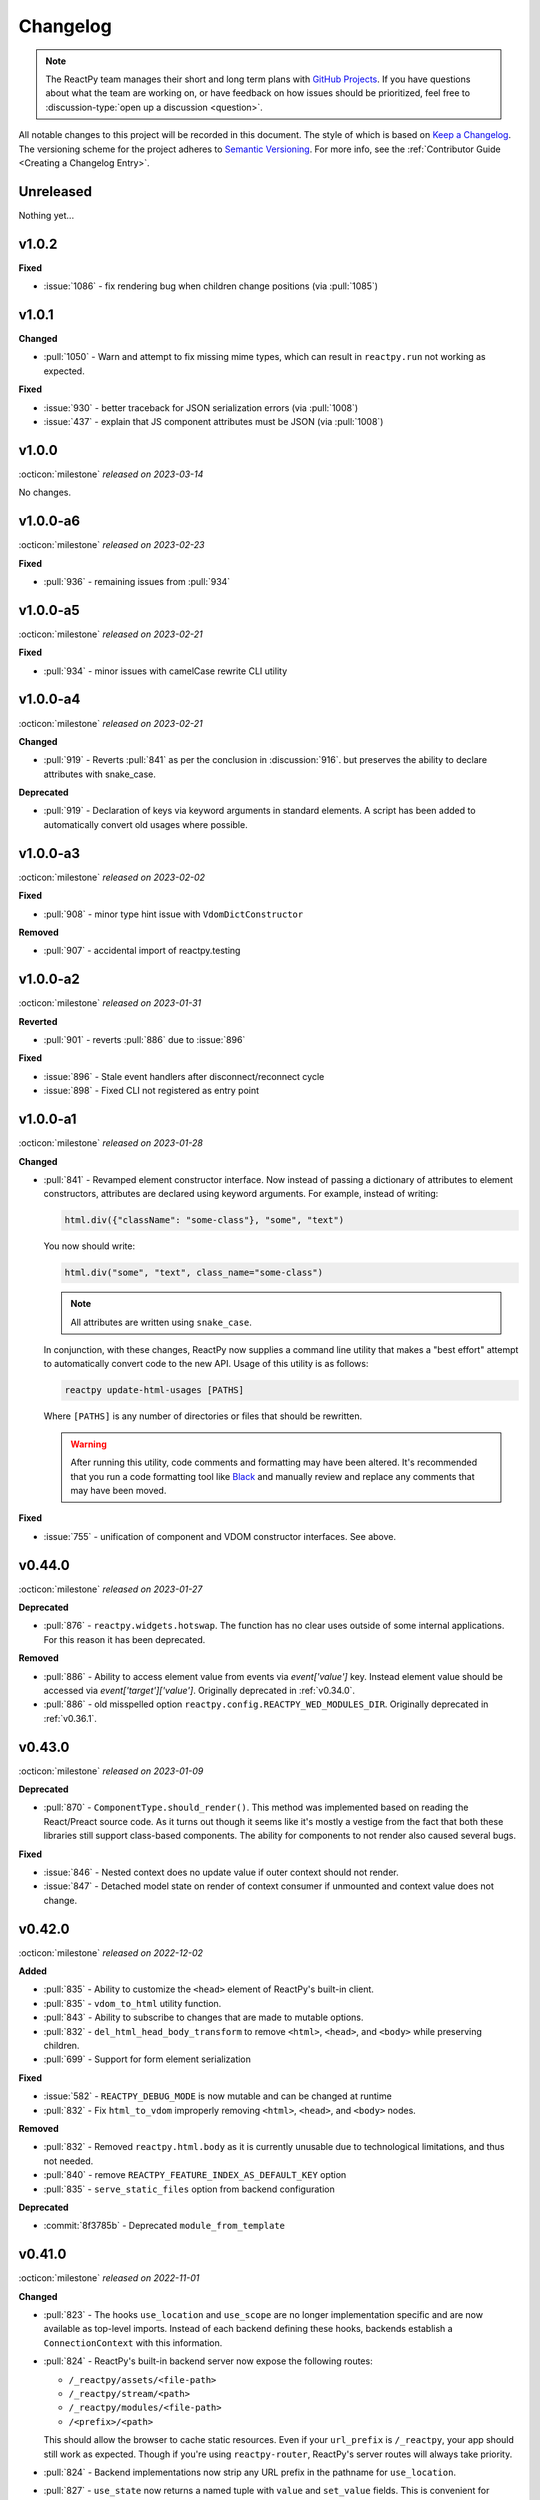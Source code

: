 Changelog
=========

.. note::

    The ReactPy team manages their short and long term plans with `GitHub Projects
    <https://github.com/orgs/reactive-python/projects/1>`__. If you have questions about what
    the team are working on, or have feedback on how issues should be prioritized, feel
    free to :discussion-type:`open up a discussion <question>`.

All notable changes to this project will be recorded in this document. The style of
which is based on `Keep a Changelog <https://keepachangelog.com/>`__. The versioning
scheme for the project adheres to `Semantic Versioning <https://semver.org/>`__. For
more info, see the :ref:`Contributor Guide <Creating a Changelog Entry>`.


.. INSTRUCTIONS FOR CHANGELOG CONTRIBUTORS
.. !!!!!!!!!!!!!!!!!!!!!!!!!!!!!!!!!!!!!!!
.. If you're adding a changelog entry, be sure to read the "Creating a Changelog Entry"
.. section of the documentation before doing so for instructions on how to adhere to the
.. "Keep a Changelog" style guide (https://keepachangelog.com).

Unreleased
----------

Nothing yet...


v1.0.2
------

**Fixed**

- :issue:`1086` - fix rendering bug when children change positions (via :pull:`1085`)


v1.0.1
------

**Changed**

- :pull:`1050` - Warn and attempt to fix missing mime types, which can result in ``reactpy.run`` not working as expected.

**Fixed**

- :issue:`930` - better traceback for JSON serialization errors (via :pull:`1008`)
- :issue:`437` - explain that JS component attributes must be JSON (via :pull:`1008`)


v1.0.0
------
:octicon:`milestone` *released on 2023-03-14*

No changes.


v1.0.0-a6
---------
:octicon:`milestone` *released on 2023-02-23*

**Fixed**

- :pull:`936` - remaining issues from :pull:`934`


v1.0.0-a5
---------
:octicon:`milestone` *released on 2023-02-21*

**Fixed**

- :pull:`934` - minor issues with camelCase rewrite CLI utility


v1.0.0-a4
---------
:octicon:`milestone` *released on 2023-02-21*

**Changed**

- :pull:`919` - Reverts :pull:`841` as per the conclusion in :discussion:`916`. but
  preserves the ability to declare attributes with snake_case.

**Deprecated**

- :pull:`919` - Declaration of keys via keyword arguments in standard elements. A script
  has been added to automatically convert old usages where possible.


v1.0.0-a3
---------
:octicon:`milestone` *released on 2023-02-02*

**Fixed**

- :pull:`908` - minor type hint issue with ``VdomDictConstructor``

**Removed**

- :pull:`907` - accidental import of reactpy.testing


v1.0.0-a2
---------
:octicon:`milestone` *released on 2023-01-31*

**Reverted**

- :pull:`901` - reverts :pull:`886` due to :issue:`896`

**Fixed**

- :issue:`896` - Stale event handlers after disconnect/reconnect cycle
- :issue:`898` - Fixed CLI not registered as entry point


v1.0.0-a1
---------
:octicon:`milestone` *released on 2023-01-28*

**Changed**

- :pull:`841` - Revamped element constructor interface. Now instead of passing a
  dictionary of attributes to element constructors, attributes are declared using
  keyword arguments. For example, instead of writing:

  .. code-block::

      html.div({"className": "some-class"}, "some", "text")

  You now should write:

  .. code-block::

      html.div("some", "text", class_name="some-class")

  .. note::

    All attributes are written using ``snake_case``.

  In conjunction, with these changes, ReactPy now supplies a command line utility that
  makes a "best effort" attempt to automatically convert code to the new API. Usage of
  this utility is as follows:

  .. code-block:: bash

      reactpy update-html-usages [PATHS]

  Where ``[PATHS]`` is any number of directories or files that should be rewritten.

  .. warning::

    After running this utility, code comments and formatting may have been altered. It's
    recommended that you run a code formatting tool like `Black
    <https://github.com/psf/black>`__ and manually review and replace any comments that
    may have been moved.

**Fixed**

- :issue:`755` - unification of component and VDOM constructor interfaces. See above.


v0.44.0
-------
:octicon:`milestone` *released on 2023-01-27*

**Deprecated**

- :pull:`876` - ``reactpy.widgets.hotswap``. The function has no clear uses outside of some
  internal applications. For this reason it has been deprecated.

**Removed**

- :pull:`886` - Ability to access element value from events via `event['value']` key.
  Instead element value should be accessed via `event['target']['value']`. Originally
  deprecated in :ref:`v0.34.0`.
- :pull:`886` - old misspelled option ``reactpy.config.REACTPY_WED_MODULES_DIR``. Originally
  deprecated in :ref:`v0.36.1`.


v0.43.0
-------
:octicon:`milestone` *released on 2023-01-09*

**Deprecated**

- :pull:`870` - ``ComponentType.should_render()``. This method was implemented based on
  reading the React/Preact source code. As it turns out though it seems like it's mostly
  a vestige from the fact that both these libraries still support class-based
  components. The ability for components to not render also caused several bugs.

**Fixed**

- :issue:`846` - Nested context does no update value if outer context should not render.
- :issue:`847` - Detached model state on render of context consumer if unmounted and
  context value does not change.


v0.42.0
-------
:octicon:`milestone` *released on 2022-12-02*

**Added**

- :pull:`835` - Ability to customize the ``<head>`` element of ReactPy's built-in client.
- :pull:`835` - ``vdom_to_html`` utility function.
- :pull:`843` - Ability to subscribe to changes that are made to mutable options.
- :pull:`832` - ``del_html_head_body_transform`` to remove ``<html>``, ``<head>``, and ``<body>`` while preserving children.
- :pull:`699` - Support for form element serialization

**Fixed**

- :issue:`582` - ``REACTPY_DEBUG_MODE`` is now mutable and can be changed at runtime
- :pull:`832` - Fix ``html_to_vdom`` improperly removing ``<html>``, ``<head>``, and ``<body>`` nodes.

**Removed**

- :pull:`832` - Removed ``reactpy.html.body`` as it is currently unusable due to technological limitations, and thus not needed.
- :pull:`840` - remove ``REACTPY_FEATURE_INDEX_AS_DEFAULT_KEY`` option
- :pull:`835` - ``serve_static_files`` option from backend configuration

**Deprecated**

- :commit:`8f3785b` - Deprecated ``module_from_template``

v0.41.0
-------
:octicon:`milestone` *released on 2022-11-01*

**Changed**

- :pull:`823` - The hooks ``use_location`` and ``use_scope`` are no longer
  implementation specific and are now available as top-level imports. Instead of each
  backend defining these hooks, backends establish a ``ConnectionContext`` with this
  information.
- :pull:`824` - ReactPy's built-in backend server now expose the following routes:

  - ``/_reactpy/assets/<file-path>``
  - ``/_reactpy/stream/<path>``
  - ``/_reactpy/modules/<file-path>``
  - ``/<prefix>/<path>``

  This should allow the browser to cache static resources. Even if your ``url_prefix``
  is ``/_reactpy``, your app should still work as expected. Though if you're using
  ``reactpy-router``, ReactPy's server routes will always take priority.
- :pull:`824` - Backend implementations now strip any URL prefix in the pathname for
  ``use_location``.
- :pull:`827` - ``use_state`` now returns a named tuple with ``value`` and ``set_value``
  fields. This is convenient for adding type annotations if the initial state value is
  not the same as the values you might pass to the state setter. Where previously you
  might have to do something like:

  .. code-block::

      value: int | None = None
      value, set_value = use_state(value)

  Now you can annotate your state using the ``State`` class:

  .. code-block::

      state: State[int | None] = use_state(None)

      # access value and setter
      state.value
      state.set_value

      # can still destructure if you need to
      value, set_value = state

**Added**

- :pull:`823` - There is a new ``use_connection`` hook which returns a ``Connection``
  object. This ``Connection`` object contains a ``location`` and ``scope``, along with
  a ``carrier`` which is unique to each backend implementation.


v0.40.2
-------
:octicon:`milestone` *released on 2022-09-13*

**Changed**

- :pull:`809` - Avoid the use of JSON patch for diffing models.


v0.40.1
-------
:octicon:`milestone` *released on 2022-09-11*

**Fixed**

- :issue:`806` - Child models after a component fail to render


v0.40.0 (yanked)
----------------
:octicon:`milestone` *released on 2022-08-13*

**Fixed**

- :issue:`777` - Fix edge cases where ``html_to_vdom`` can fail to convert HTML
- :issue:`789` - Conditionally rendered components cannot use contexts
- :issue:`773` - Use strict equality check for text, numeric, and binary types in hooks
- :issue:`801` - Accidental mutation of old model causes invalid JSON Patch

**Changed**

- :pull:`123` - set default timeout on playwright page for testing
- :pull:`787` - Track contexts in hooks as state
- :pull:`787` - remove non-standard ``name`` argument from ``create_context``

**Added**

- :pull:`123` - ``asgiref`` as a dependency
- :pull:`795` - ``lxml`` as a dependency


v0.39.0
-------
:octicon:`milestone` *released on 2022-06-20*

**Fixed**

- :pull:`763` - ``No module named 'reactpy.server'`` from ``reactpy.run``
- :pull:`749` - Setting appropriate MIME type for web modules in `sanic` server implementation

**Changed**

- :pull:`763` - renamed various:

  - ``reactpy.testing.server -> reactpy.testing.backend``
  - ``ServerFixture -> BackendFixture``
  - ``DisplayFixture.server -> DisplayFixture.backend``

- :pull:`765` - ``exports_default`` parameter is removed from ``module_from_template``.

**Added**

- :pull:`765` - ability to specify versions with module templates (e.g.
  ``module_from_template("react@^17.0.0", ...)``).


v0.38.1
-------
:octicon:`milestone` *released on 2022-04-15*

**Fixed**

- `reactive-python/reactpy-jupyter#22 <https://github.com/reactive-python/reactpy-jupyter/issues/22>`__ -
  a missing file extension was causing a problem with WebPack.


v0.38.0
-------
:octicon:`milestone` *released on 2022-04-15*

No changes.


v0.38.0-a4
----------
:octicon:`milestone` *released on 2022-04-15*

**Added**

- :pull:`733` - ``use_debug_value`` hook

**Changed**

- :pull:`733` - renamed ``assert_reactpy_logged`` testing util to ``assert_reactpy_did_log``


v0.38.0-a3
----------
:octicon:`milestone` *released on 2022-04-15*

**Changed**

- :pull:`730` - Layout context management is not async


v0.38.0-a2
----------
:octicon:`milestone` *released on 2022-04-14*

**Added**

- :pull:`721` - Implement ``use_location()`` hook. Navigating to any route below the
  root of the application will be reflected in the ``location.pathname``. This operates
  in concert with how ReactPy's configured routes have changed. This will ultimately work
  towards resolving :issue:`569`.

**Changed**

- :pull:`721` - The routes ReactPy configures on apps have changed

  .. code-block:: text

      prefix/_api/modules/*    web modules
      prefix/_api/stream       websocket endpoint
      prefix/*                 client react app

  This means that ReactPy's client app is available at any route below the configured
  ``url_prefix`` besides ``prefix/_api``. The ``_api`` route will likely remain a route
  which is reserved by ReactPy. The route navigated to below the ``prefix`` will be shown
  in ``use_location``.

- :pull:`721` - ReactPy's client now uses Preact instead of React

- :pull:`726` - Renamed ``reactpy.server`` to ``reactpy.backend``. Other references to "server
  implementations" have been renamed to "backend implementations" throughout the
  documentation and code.

**Removed**

- :pull:`721` - ``redirect_root`` server option


v0.38.0-a1
----------
:octicon:`milestone` *released on 2022-03-27*

**Changed**

- :pull:`703` - How ReactPy integrates with servers. ``reactpy.run`` no longer accepts an app
  instance to discourage use outside of testing. ReactPy's server implementations now
  provide ``configure()`` functions instead. ``reactpy.testing`` has been completely
  reworked in order to support async web drivers
- :pull:`703` - ``PerClientStateServer`` has been functionally replaced by ``configure``

**Added**

- :issue:`669` - Access to underlying server requests via contexts

**Removed**

- :issue:`669` - Removed ``reactpy.widgets.multiview`` since basic routing view ``use_scope`` is
  now possible as well as all ``SharedClientStateServer`` implementations.

**Fixed**

- :issue:`591` - ReactPy's test suite no longer uses sync web drivers
- :issue:`678` - Updated Sanic requirement to ``>=21``
- :issue:`657` - How we advertise ``reactpy.run``


v0.37.2
-------
:octicon:`milestone` *released on 2022-03-27*

**Changed**

- :pull:`701` - The name of ``proto`` modules to ``types`` and added a top level
  ``reactpy.types`` module

**Fixed**

- :pull:`716` - A typo caused ReactPy to use the insecure ``ws`` web-socket protocol on
  pages loaded with ``https`` instead of the secure ``wss`` protocol


v0.37.1
-------
:octicon:`milestone` *released on 2022-03-05*

No changes.


v0.37.1-a2
----------
:octicon:`milestone` *released on 2022-03-02*

**Fixed:**

- :issue:`684` - Revert :pull:`694` and by making ``value`` uncontrolled client-side


v0.37.1-a1
----------
:octicon:`milestone` *released on 2022-02-28*

**Fixed:**

- :issue:`684` - ``onChange`` event for inputs missing key strokes


v0.37.0
-------
:octicon:`milestone` *released on 2022-02-27*

**Added:**

- :issue:`682` - Support for keys in HTML fragments
- :pull:`585` - Use Context Hook

**Fixed:**

- :issue:`690` - React warning about set state in unmounted component
- :pull:`688` - Missing reset of schedule_render_later flag

----

Releases below do not use the "Keep a Changelog" style guidelines.

----

v0.36.3
-------
:octicon:`milestone` *released on 2022-02-18*

Misc bug fixes along with a minor improvement that allows components to return ``None``
to render nothing.

**Closed Issues**

- All child states wiped upon any child key change - :issue:`652`
- Allow NoneType returns within components - :issue:`538`

**Merged Pull Requests**

- fix #652 - :pull:`672`
- Fix 663 - :pull:`667`


v0.36.2
-------
:octicon:`milestone` *released on 2022-02-02*

Hot fix for newly introduced ``DeprecatedOption``:

- :commit:`c146dfb264cbc3d2256a62efdfe9ccf62c795b01`


v0.36.1
-------
:octicon:`milestone` *released on 2022-02-02*

Includes bug fixes and renames the configuration option ``REACTPY_WED_MODULES_DIR`` to
``REACTPY_WEB_MODULES_DIR`` with a corresponding deprecation warning.

**Closed Issues**

- Fix Key Error When Cleaning Up Event Handlers - :issue:`640`
- Update Script Tag Behavior - :issue:`628`

**Merged Pull Requests**

- mark old state as None if unmounting - :pull:`641`
- rename REACTPY_WED_MODULES_DIR to REACTPY_WEB_MODULES_DIR - :pull:`638`


v0.36.0
-------
:octicon:`milestone` *released on 2022-01-30*

This release includes an important fix for errors produced after :pull:`623` was merged.
In addition there is not a new ``http.script`` element which can behave similarly to a
standard HTML ``<script>`` or, if no attributes are given, operate similarly to an
effect. If no attributes are given, and when the script evaluates to a function, that
function will be called the first time it is mounted and any time the content of the
script is subsequently changed. If the function then returns another function, that
returned function will be called when the script is removed from the view, or just
before the content of the script changes.

**Closed Issues**

- State mismatch during component update - :issue:`629`
- Implement a script tag - :issue:`544`

**Pull Requests**

- make scripts behave more like normal html script element - :pull:`632`
- Fix state mismatch during component update - :pull:`631`
- implement script element - :pull:`617`


v0.35.4
-------
:octicon:`milestone` *released on 2022-01-27*

Keys for elements at the root of a component were not being tracked. Thus key changes
for elements at the root did not trigger unmounts.

**Closed Issues**

- Change Key of Parent Element Does Not Unmount Children - :issue:`622`

**Pull Requests**

- fix issue with key-based identity - :pull:`623`


v0.35.3
-------
:octicon:`milestone` *released on 2022-01-27*

As part of :pull:`614`, elements which changed type were not deeply unmounted. This
behavior is probably undesirable though since the state for children of the element
in question would persist (probably unexpectedly).

**Pull Requests**

- Always deeply unmount - :pull:`620`


v0.35.2
-------
:octicon:`milestone` *released on 2022-01-26*

This release includes several bug fixes. The most significant of which is the ability to
change the type of an element in the try (i.e. to and from being a component) without
getting an error. Originally the errors were introduced because it was though changing
element type would not be desirable. This was not the case though - swapping types
turns out to be quite common and useful.

**Closed Issues**

- Allow Children with the Same Key to Vary in Type - :issue:`613`
- Client Always Looks for Server at "/"  - :issue:`611`
- Web modules get double file extensions with v0.35.x - :issue:`605`

**Pull Requests**

- allow elements with the same key to change type - :pull:`614`
- make connection to websocket relative path - :pull:`612`
- fix double file extension - :pull:`606`


v0.35.1
-------
:octicon:`milestone` *released on 2022-01-18*

Re-add accidentally deleted ``py.typed`` file to distribution. See `PEP-561
<https://www.python.org/dev/peps/pep-0561/#packaging-type-information>`__ for info on
this marker file.


v0.35.0
-------
:octicon:`milestone` *released on 2022-01-18*

The highlight of this release is that the default :ref:`"key" <Organizing Items With
Keys>` of all elements will be their index amongst their neighbors. Previously this
behavior could be engaged by setting ``REACTPY_FEATURE_INDEX_AS_DEFAULT_KEY=1`` when
running ReactPy. In this release though, you will need to explicitly turn off this feature
(i.e. ``=0``) to return to the old behavior. With this change, some may notice
additional error logs which warn that:

.. code-block:: text

  Key not specified for child in list ...

This is saying is that an element or component which was created in a list does not have
a unique ``key``. For more information on how to mitigate this warning refer to the docs
on :ref:`Organizing Items With Keys`.

**Closed Issues**

- Support Starlette Server - :issue:`588`
- Fix unhandled case in module_from_template - :issue:`584`
- Hide "Children" within REACTPY_DEBUG_MODE key warnings - :issue:`562`
- Bug in Element Key Identity - :issue:`556`
- Add iFrame to reactpy.html - :issue:`542`
- Create a use_linked_inputs widget instead of Input - :issue:`475`
- React warning from module_from_template - :issue:`440`
- Use Index as Default Key - :issue:`351`

**Pull Requests**

- add ``use_linked_inputs`` - :pull:`593`
- add starlette server implementation - :pull:`590`
- Log on web module replacement instead of error - :pull:`586`
- Make Index Default Key - :pull:`579`
- reduce log spam from missing keys in children - :pull:`564`
- fix bug in element key identity - :pull:`563`
- add more standard html elements - :pull:`554`


v0.34.0
-------
:octicon:`milestone` *released on 2021-12-16*

This release contains a variety of minor fixes and improvements which came out of
rewriting the documentation. The most significant of these changes is the remove of
target element attributes from the top-level of event data dictionaries. For example,
instead of being able to find the value of an input at ``event["value"]`` it will
instead be found at ``event["target"]["value"]``. For a short period we will issue a
:class:`DeprecationWarning` when target attributes are requested at the top-level of the
event dictionary. As part of this change we also add ``event["currentTarget"]`` and
``event["relatedTarget"]`` keys to the event dictionary as well as a
``event[some_target]["boundingClientRect"]`` where ``some_target`` may be ``"target"``,
``"currentTarget"`` or ``"relatedTarget"``.

**Closed Issues**

- Move target attributes to ``event['target']`` - :issue:`548`

**Pull Requests**

- Correctly Handle Target Event Data - :pull:`550`
- Clean up WS console logging - :pull:`522`
- automatically infer closure arguments - :pull:`520`
- Documentation Rewrite - :pull:`519`
- add option to replace existing when creating a module - :pull:`516`


v0.33.3
-------
:octicon:`milestone` *released on 2021-10-08*

Contains a small number of bug fixes and improvements. The most significant change is
the addition of a warning stating that `REACTPY_FEATURE_INDEX_AS_DEFAULT_KEY=1` will become
the default in a future release. Beyond that, a lesser improvement makes it possible to
use the default export from a Javascript module when calling `module_from_template` by
specifying `exports_default=True` as a parameter. A

**Closed Issues**

- Memory leak in SharedClientStateServer - :issue:`511`
- Cannot use default export in react template - :issue:`502`
- Add warning that element index will be used as the default key in a future release - :issue:`428`

**Pull Requests**

- warn that REACTPY_FEATURE_INDEX_AS_DEFAULT_KEY=1 will be the default - :pull:`515`
- clean up patch queues after exit - :pull:`514`
- Remove Reconnecting WS alert - :pull:`513`
- Fix 502 - :pull:`503`


v0.33.2
-------
:octicon:`milestone` *released on 2021-09-05*

A release to fix a memory leak caused by event handlers that were not being removed
when components updated.

**Closed Issues**

- Non-root component event handlers cause memory leaks - :issue:`510`


v0.33.1
-------
:octicon:`milestone` *released on 2021-09-02*

A hot fix for a regression introduced in ``0.33.0`` where the root element of the layout
could not be updated. See :issue:`498` for more info. A regression test for this will
be introduced in a future release.

**Pull Requests**

- Fix 498 pt1 - :pull:`501`


v0.33.0
-------
:octicon:`milestone` *released on 2021-09-02*

The most significant fix in this release is for a regression which manifested in
:issue:`480`, :issue:`489`, and :issue:`451` which resulted from an issue in the way
JSON patches were being applied client-side. This was ultimately resolved by
:pull:`490`. While it's difficult to test this without a more thorough Javascript
suite, we added a test that should hopefully catch this in the future by proxy.

The most important breaking change, is yet another which modifies the Custom Javascript
Component interface. We now add a ``create()`` function to the ``bind()`` interface that
allows ReactPy's client to recursively create components from that (and only that) import
source. Prior to this, the interface was given unrendered models for child elements. The
imported module was then responsible for rendering them. This placed a large burden on
the author to understand how to handle these unrendered child models. In addition, in
the React template used by ``module_from_template`` we needed to import a version of
``@reactpy/client`` from the CDN - this had already caused some issues where the
template required a version of ``@reactpy/client`` in the which had not been released
yet.

**Closed Issues**

- Client-side error in mount-01d35dc3.js - :issue:`489`
- Style Cannot Be Updated - :issue:`480`
- Displaying error messages in the client via `__error__` tag can leak secrets - :issue:`454`
- Examples broken in docs  - :issue:`451`
- Rework docs landing page - :issue:`446`
- eventHandlers should be a mapping of generic callables - :issue:`423`
- Allow customization of built-in ReactPy client - :issue:`253`

**Pull Requests**

- move VdomDict and VdomJson to proto - :pull:`492`
- only send error info in debug mode - :pull:`491`
- correctly apply client-side JSON patch - :pull:`490`
- add script to set version of all packages in ReactPy - :pull:`483`
- Pass import source to bind - :pull:`482`
- Do not mutate client-side model - :pull:`481`
- assume import source children come from same source - :pull:`479`
- make an EventHandlerType protocol - :pull:`476`
- Update issue form - :pull:`471`


v0.32.0
-------
:octicon:`milestone` *released on 2021-08-20*

In addition to a variety of bug fixes and other minor improvements, there's a breaking
change to the custom component interface - instead of exporting multiple functions that
render custom components, we simply expect a single ``bind()`` function.
binding function then must return an object with a ``render()`` and ``unmount()``
function. This change was made in order to better support the rendering of child models.
See :ref:`Custom JavaScript Components` for details on the new interface.

**Closed Issues**

- Docs broken on Firefox - :issue:`469`
- URL resolution for web modules does not consider urls starting with / - :issue:`460`
- Query params in package name for module_from_template not stripped - :issue:`455`
- Make docs section margins larger - :issue:`450`
- Search broken in docs - :issue:`443`
- Move src/reactpy/client out of Python package - :issue:`429`
- Use composition instead of classes async with Layout and LifeCycleHook  - :issue:`412`
- Remove Python language extension - :issue:`282`
- Add keys to models so React doesn't complain of child arrays requiring them -
  :issue:`255`
- Fix binder link in docs - :issue:`231`

**Pull Requests**

- Update issue form - :pull:`471`
- improve heading legibility - :pull:`470`
- fix search in docs by upgrading sphinx - :pull:`462`
- rework custom component interface with bind() func - :pull:`458`
- parse package as url path in module_from_template - :pull:`456`
- add file extensions to import - :pull:`439`
- fix key warnings - :pull:`438`
- fix #429 - move client JS to top of src/ dir - :pull:`430`


v0.31.0
-------
:octicon:`milestone` *released on 2021-07-14*

The :class:`~reactpy.core.layout.Layout` is now a prototype, and ``Layout.update`` is no
longer a public API. This is combined with a much more significant refactor of the
underlying rendering logic.

The biggest issue that has been resolved relates to the relationship between
:class:`~reactpy.core.hooks.LifeCycleHook` and ``Layout``. Previously, the
``LifeCycleHook`` accepted a layout instance in its constructor and called
``Layout.update``. Additionally, the ``Layout`` would manipulate the
``LifeCycleHook.component`` attribute whenever the component instance changed after a
render. The former behavior leads to a non-linear code path that's a touch to follow.
The latter behavior is the most egregious design issue since there's absolutely no local
indication that the component instance can be swapped out (not even a comment).

The new refactor no longer binds component or layout instances to a ``LifeCycleHook``.
Instead, the hook simply receives an un-parametrized callback that can be triggered to
schedule a render. While some error logs lose clarity (since we can't say what component
caused them). This change precludes a need for the layout to ever mutate the hook.

To accommodate this change, the internal representation of the layout's state had to
change. Previously, a class-based approach was take, where methods of the state-holding
classes were meant to handle all use cases. Now we rely much more heavily on very simple
(and mostly static) data structures that have purpose built constructor functions that
much more narrowly address each use case.

After these refactors, ``ComponentTypes`` no longer needs a unique ``id`` attribute.
Instead, a unique ID is generated internally which is associated with the
``LifeCycleState``, not component instances since they are inherently transient.

**Pull Requests**

- fix #419 and #412 - :pull:`422`


v0.30.1
-------
:octicon:`milestone` *released on 2021-07-13*

Removes the usage of the :func:`id` function for generating unique ideas because there
were situations where the IDs bound to the lifetime of an object are problematic. Also
adds a warning :class:`Deprecation` warning to render functions that include the
parameter ``key``. It's been decided that allowing ``key`` to be used in this way can
lead to confusing bugs.

**Pull Requests**

- warn if key is param of component render function - :pull:`421`
- fix :issue:`417` and :issue:`413` - :pull:`418`
- add changelog entry for :ref:`v0.30.0` - :pull:`415`


v0.30.0
-------
:octicon:`milestone` *released on 2021-06-28*

With recent changes to the custom component interface, it's now possible to remove all
runtime reliance on NPM. Doing so has many virtuous knock-on effects:

1. Removal of large chunks of code
2. Greatly simplifies how users dynamically experiment with React component libraries,
   because their usage no longer requires a build step. Instead they can be loaded in
   the browser from a CDN that distributes ESM modules.
3. The built-in client code needs to make fewer assumption about where static resources
   are located, and as a result, it's also easier to coordinate the server and client
   code.
4. Alternate client implementations benefit from this simplicity. Now, it's possible to
   install @reactpy/client normally and write a ``loadImportSource()`` function that
   looks for route serving the contents of `REACTPY_WEB_MODULES_DIR.`

This change includes large breaking changes:

- The CLI is being removed as it won't be needed any longer
- The `reactpy.client` is being removed in favor of a stripped down ``reactpy.web`` module
- The `REACTPY_CLIENT_BUILD_DIR` config option will no longer exist and a new
  ``REACTPY_WEB_MODULES_DIR`` which only contains dynamically linked web modules. While
  this new directory's location is configurable, it is meant to be transient and should
  not be re-used across sessions.

The new ``reactpy.web`` module takes a simpler approach to constructing import sources and
expands upon the logic for resolving imports by allowing exports from URLs to be
discovered too. Now, that ReactPy isn't using NPM to dynamically install component
libraries ``reactpy.web`` instead creates JS modules from template files and links them
into ``REACTPY_WEB_MODULES_DIR``. These templates ultimately direct the browser to load the
desired library from a CDN.

**Pull Requests**

- Add changelog entry for 0.30.0 - :pull:`415`
- Fix typo in index.rst - :pull:`411`
- Add event handlers docs - :pull:`410`
- Misc doc improvements - :pull:`409`
- Port first ReactPy article to docs - :pull:`408`
- Test build in CI - :pull:`404`
- Remove all runtime reliance on NPM - :pull:`398`


v0.29.0
-------
:octicon:`milestone` *released on 2021-06-20*

Contains breaking changes, the most significant of which are:

- Moves the runtime client build directory to a "user data" directory rather a directory
  where ReactPy's code was installed. This has the advantage of not requiring write
  permissions to rebuild the client if ReactPy was installed globally rather than in a
  virtual environment.
- The custom JS component interface has been reworked to expose an API similar to
  the ``createElement``, ``render``, ``unmountComponentAtNode`` functions from React.

**Issues Fixed:**

- :issue:`375`
- :issue:`394`
- :issue:`401`

**Highlighted Commits:**

- add try/except around event handling - :commit:`f2bf589`
- do not call find_builtin_server_type at import time - :commit:`e29745e`
- import default from react/reactDOM/fast-json-patch - :commit:`74c8a34`
- no named exports for react/reactDOM - :commit:`f13bf35`
- debug logs for runtime build dir create/update - :commit:`af94f4e`
- put runtime build in user data dir - :commit:`0af69d2`
- change shared to update_on_change - :commit:`6c09a86`
- rework js module interface + fix docs - :commit:`699cc66`
- correctly serialize File object - :commit:`a2398dc`


v0.28.0
-------
:octicon:`milestone` *released on 2021-06-01*

Includes a wide variety of improvements:

- support ``currentTime`` attr of audio/video elements
- support for the ``files`` attribute from the target of input elements
- model children are passed to the Javascript ``mount()`` function
- began to add tests to client-side javascript
- add a ``mountLayoutWithWebSocket`` function to ``@reactpy/client``

and breaking changes, the most significant of which are:

- Refactor existing server implementations as functions adhering to a protocol. This
  greatly simplified much of the code responsible for setting up servers and avoids
  the use of inheritance.
- Switch to a monorepo-style structure for Javascript enabling a greater separation of
  concerns and common workspace scripts in ``package.json``.
- Use a ``loadImportSource()`` function instead of trying to infer the path to dynamic
  modules which was brittle and inflexible. Allowing the specific client implementation
  to discover where "import sources" are located means ``@reactpy/client`` doesn't
  need to try and devise a solution that will work for all cases. The fallout from this
  change is the addition of `importSource.sourceType` which, for the moment can either
  be ``"NAME"`` or ``"URL"`` where the former indicates the client is expected to know
  where to find a module of that name, and the latter should (usually) be passed on to
  ``import()``


**Issues Fixed:**

- :issue:`324` (partially resolved)
- :issue:`375`

**Highlighted Commits:**

- xfail due to bug in Python - :commit:`fee49a7`
- add importSource sourceType field - :commit:`795bf94`
- refactor client to use loadImportSource param - :commit:`bb5e3f3`
- turn app into a package - :commit:`b282fc2`
- add debug logs - :commit:`4b4f9b7`
- add basic docs about JS test suite - :commit:`9ecfde5`
- only use nox for python tests - :commit:`5056b7b`
- test event serialization - :commit:`05fd86c`
- serialize files attribute of file input element - :commit:`f0d00b7`
- rename hasMount to exportsMount - :commit:`d55a28f`
- refactor flask - :commit:`94681b6`
- refactor tornado + misc fixes to sanic/fastapi - :commit:`16c9209`
- refactor fastapi using server protocol - :commit:`0cc03ba`
- refactor sanic server - :commit:`43d4b4f`
- use server protocol instead of inheritance - :commit:`abe0fde`
- support currentTime attr of audio/video elements - :commit:`975b54a`
- pass children as props to mount() - :commit:`9494bc0`


v0.27.0
-------
:octicon:`milestone` *released on 2021-05-14*

Introduces changes to the interface for custom Javascript components. This now allows
JS modules to export a ``mount(element, component, props)`` function which can be used
to bind new elements to the DOM instead of using the application's own React instance
and specifying React as a peer dependency. This avoids a wide variety of potential
issues with implementing custom components and opens up the possibility for a wider
variety of component implementations.

**Highlighted Commits:**

- modules with mount func should not have children - :commit:`94d006c`
- limit to flask<2.0 - :commit:`e7c11d0`
- federate modules with mount function - :commit:`bf63a62`


v0.26.0
-------
:octicon:`milestone` *released on 2021-05-07*

A collection of minor fixes and changes that, as a whole, add up to something requiring
a minor release. The most significant addition is a fix for situations where a
``Layout`` can raise an error when a component whose state has been delete is rendered.
This occurs when element has been unmounted, but a latent event tells the layout it
should be updated. For example, when a user clicks a button rapidly, and the resulting
update deletes the original button.

**Highlighted Commits:**

- only one attr dict in vdom constructor - :commit:`555086a`
- remove Option setter/getter with current property - :commit:`2627f79`
- add cli command to show options - :commit:`c9e6869`
- check component has model state before render - :commit:`6a50d56`
- rename daemon to run_in_thread + misc - :commit:`417b687`


v0.25.0
-------
:octicon:`milestone` *released on 2021-04-30*

Completely refactors layout dispatcher by switching from a class-based approach to one
that leverages pure functions. While the logic itself isn't any simpler, it was easier
to implement, and now hopefully understand, correctly. This conversion was motivated by
several bugs that had cropped up related to improper usage of ``anyio``.

**Issues Fixed:**

- :issue:`330`
- :issue:`298`

**Highlighted Commits:**

- improve docs + simplify multi-view - :commit:`4129b60`
- require anyio>=3.0 - :commit:`24aed28`
- refactor dispatchers - :commit:`ce8e060`


v0.24.0
-------
:octicon:`milestone` *released on 2021-04-18*

This release contains an update that allows components and elements to have "identity".
That is, their state can be preserved across updates. Before this point, only the state
for the component at the root of an update was preserved. Now though, the state for any
component and element with a ``key`` that is unique amongst its siblings, will be
preserved so long as this is also true for parent elements/components within the scope
of the current update. Thus, only when the key of the element or component changes will
its state do the same.

In a future update, the default key for all elements and components will be its index
with respect to its siblings in the layout. The
:attr:`~reactpy.config.REACTPY_FEATURE_INDEX_AS_DEFAULT_KEY` feature flag has been introduced
to allow users to enable this behavior early.

**Highlighted Commits:**

- add feature flag for default key behavior - :commit:`42ee01c`
- use unique object instead of index as default key - :commit:`5727ab4`
- make HookCatcher/StaticEventHandlers testing utils - :commit:`1abfd76`
- add element and component identity - :commit:`5548f02`
- minor doc updates - :commit:`e5511d9`
- add tests for callback identity preservation with keys - :commit:`72e03ec`
- add 'key' to VDOM spec - :commit:`c3236fe`
- Rename validate_serialized_vdom to validate_vdom_json - :commit:`d04faf9`
- EventHandler should not serialize itself - :commit:`f7a59f2`
- fix docs typos - :commit:`42b2e20`
- fixes: #331 - add roadmap to docs - :commit:`4226c12`


v0.23.1
-------
:octicon:`milestone` *released on 2021-04-02*

**Highlighted Commits:**

- fix non-deterministic return order in install() - :commit:`494d5c2`


v0.23.0
-------
:octicon:`milestone` *released on 2021-04-01*

**Highlighted Commits:**

- add changelog to docs - :commit:`9cbfe94`
- automatically reconnect to server - :commit:`3477e2b`
- allow no reconnect in client - :commit:`ef263c2`
- cleaner way to specify import sources - :commit:`ea19a07`
- add the reactpy-react-client back into the main repo - :commit:`5dcc3bb`
- implement fastapi render server - :commit:`94e0620`
- improve docstring for REACTPY_CLIENT_BUILD_DIR - :commit:`962d885`
- cli improvements - :commit:`788fd86`
- rename SERIALIZED_VDOM_JSON_SCHEMA to VDOM_JSON_SCHEMA - :commit:`74ad578`
- better logging for modules - :commit:`39565b9`
- move client utils into private module - :commit:`f825e96`
- redirect BUILD_DIR imports to REACTPY_CLIENT_BUILD_DIR option - :commit:`53fb23b`
- upgrade snowpack - :commit:`5697a2d`
- better logs for reactpy.run + flask server - :commit:`2b34e3d`
- move package to src dir - :commit:`066c9c5`
- reactpy restore uses backup - :commit:`773f78e`

